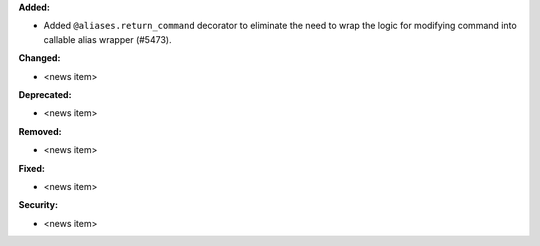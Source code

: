 **Added:**

* Added ``@aliases.return_command`` decorator to eliminate the need to wrap the logic for modifying command into callable alias wrapper (#5473).

**Changed:**

* <news item>

**Deprecated:**

* <news item>

**Removed:**

* <news item>

**Fixed:**

* <news item>

**Security:**

* <news item>
